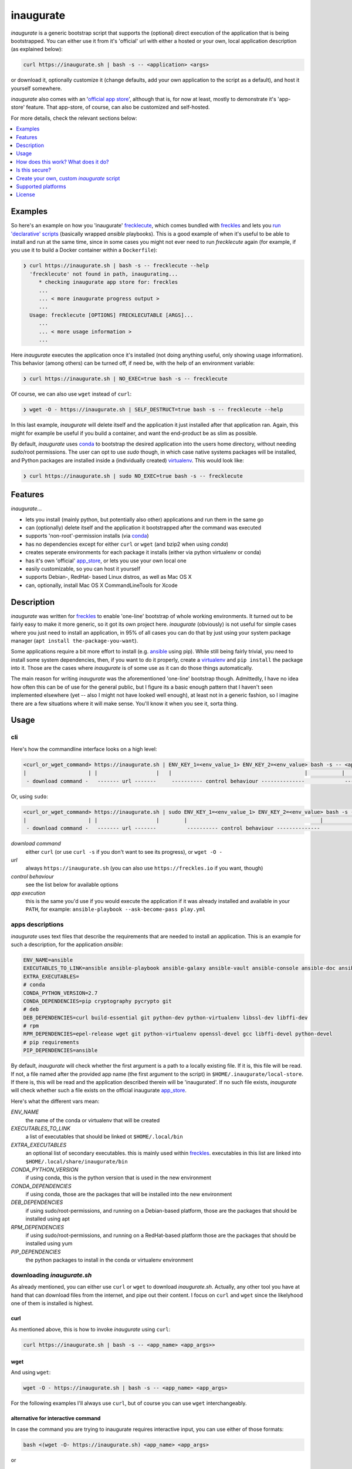 ==========
inaugurate
==========

*inaugurate* is a generic bootstrap script that supports the (optional) direct execution of the application that is being bootstrapped. You can either use it from it's 'official' url with either a hosted or your own, local application description (as explained below):

.. code-block:: console

   curl https://inaugurate.sh | bash -s -- <application> <args>

or download it, optionally customize it (change defaults, add your own application to the script as a default), and host it yourself somewhere.

*inaugurate* also comes with an '`official app store <https://github.com/inaugurate/store>`_', although that is, for now at least, mostly to demonstrate it's 'app-store' feature. That app-store, of course, can also be customized and self-hosted.

For more details, check the relevant sections below:

.. contents::
   :depth: 1
   :local:


Examples
--------

So here's an example on how you 'inaugurate' frecklecute_, which comes bundled with freckles_ and lets you `run 'declarative' scripts <https://freckles.io/blog/writing-declarative-commandline-scripts>`_ (basically wrapped *ansible* playbooks). This is a good example of when it's useful to be able to install and run at the same time, since in some cases you might not ever need to run *frecklecute* again (for example, if you use it to build a Docker container within a ``Dockerfile``):

.. code-block:: console

   ❯ curl https://inaugurate.sh | bash -s -- frecklecute --help
     'frecklecute' not found in path, inaugurating...
        * checking inaugurate app store for: freckles
        ...
        ... < more inaugurate progress output >
        ...
     Usage: frecklecute [OPTIONS] FRECKLECUTABLE [ARGS]...
        ...
        ... < more usage information >
        ...

Here *inaugurate* executes the application once it's installed (not doing anything useful, only showing usage information). This behavior (among others) can be turned off, if need be, with the help of an environment variable:

.. code-block:: console

   ❯ curl https://inaugurate.sh | NO_EXEC=true bash -s -- frecklecute

Of course, we can also use ``wget`` instead of ``curl``:

.. code-block:: console

   ❯ wget -O - https://inaugurate.sh | SELF_DESTRUCT=true bash -s -- frecklecute --help

In this last example, *inaugurate* will delete itself and the application it just installed after that application ran. Again, this might for example be useful if you build a container, and want the end-product be as slim as possible.

By default, *inaugurate* uses conda_ to bootstrap the desired application into the users home directory, without needing *sudo*/root permissions. The user can opt to use *sudo* though, in which case native systems packages will be installed, and Python packages are installed inside a (individually created) virtualenv_. This would look like:

.. code-block:: console

   ❯ curl https://inaugurate.sh | sudo NO_EXEC=true bash -s -- frecklecute


Features
--------

*inaugurate*...

- lets you install (mainly python, but potentially also other) applications and run them in the same go
- can (optionally) delete itself and the application it bootstrapped after the command was executed
- supports 'non-root'-permission installs (via conda_)
- has no dependencies except for either ``curl`` or ``wget`` (and bzip2 when using *conda*)
- creates seperate environments for each package it installs (either via python virtualenv or conda)
- has it's own 'official' app_store_, or lets you use your own local one
- easily customizable, so you can host it yourself
- supports Debian-, RedHat- based Linux distros, as well as Mac OS X
- can, optionally, install Mac OS X CommandLineTools for Xcode


Description
-----------

*inaugurate* was written for freckles_ to enable 'one-line' bootstrap of whole working environments. It turned out to be fairly easy to make it more generic, so it got its own project here. *inaugurate* (obviously) is not useful for simple cases where you just need to install an application, in 95% of all cases you can do that by just using your system package manager (``apt install the-package-you-want``).

Some applications require a bit more effort to install (e.g. ansible_ using pip). While still being fairly trivial, you need to install some system dependencies, then, if you want to do it properly, create a virtualenv_ and ``pip install`` the package into it. Those are the cases where *inaugurate* is of some use as it can do those things automatically.

The main reason for writing *inaugurate* was the aforementioned 'one-line' bootstrap though. Admittedly, I have no idea how often this can be of use for the general public, but I figure its a basic enough pattern that I haven't seen implemented elsewhere (yet -- also I might not have looked well enough), at least not in a generic fashion, so I imagine there are a few situations where it will make sense. You'll know it when you see it, sorta thing.


Usage
-----

cli
^^^

Here's how the commandline interface looks on a high level:

.. code-block:: console

    <curl_or_wget_command> https://inaugurate.sh | ENV_KEY_1=<env_value_1> ENV_KEY_2=<env_value> bash -s -- <application> <app_args>
    |                    | |                   |   |                                           |           |                      |
     - download command -   ------- url -------     ---------- control behaviour --------------             ---- app execution ---

Or, using ``sudo``:

.. code-block:: console

    <curl_or_wget_command> https://inaugurate.sh | sudo ENV_KEY_1=<env_value_1> ENV_KEY_2=<env_value> bash -s -- <application> <app_args>
    |                    | |                   |        |                                           |           |                      |
     - download command -   ------- url -------          ---------- control behaviour --------------             ---- app execution ---

*download command*
    either ``curl`` (or use ``curl -s`` if you don't want to see its progress), or ``wget -O -``

*url*
    always ``https://inaugurate.sh`` (you can also use ``https://freckles.io`` if you want, though)

*control behaviour*
    see the list below for available options

*app execution*
    this is the same you'd use if you would execute the application if it was already installed and available in your ``PATH``, for example: ``ansible-playbook --ask-become-pass play.yml``

apps descriptions
^^^^^^^^^^^^^^^^^

*inaugurate* uses text files that describe the requirements that are needed to install an application. This is an example for such a description, for the application *ansible*:

.. code-block:: console

    ENV_NAME=ansible
    EXECUTABLES_TO_LINK=ansible ansible-playbook ansible-galaxy ansible-vault ansible-console ansible-doc ansible-pull
    EXTRA_EXECUTABLES=
    # conda
    CONDA_PYTHON_VERSION=2.7
    CONDA_DEPENDENCIES=pip cryptography pycrypto git
    # deb
    DEB_DEPENDENCIES=curl build-essential git python-dev python-virtualenv libssl-dev libffi-dev
    # rpm
    RPM_DEPENDENCIES=epel-release wget git python-virtualenv openssl-devel gcc libffi-devel python-devel
    # pip requirements
    PIP_DEPENDENCIES=ansible

By default, *inaugurate* will check whether the first argument is a path to a locally existing file. If it is, this file will be read. If not, a file named after the provided app name (the first argument to the script) in ``$HOME/.inaugurate/local-store``. If there is, this will be read and the application described therein will be 'inaugurated'. If no such file exists, *inaugurate* will check whether such a file exists on the official inaugurate app_store_.

Here's what the different vars mean:

*ENV_NAME*
    the name of the conda or virtualenv that will be created

*EXECUTABLES_TO_LINK*
    a list of executables that should be linked ot ``$HOME/.local/bin``

*EXTRA_EXECUTABLES*
    an optional list of secondary executables. this is mainly used within freckles_. executables in this list are linked into ``$HOME/.local/share/inaugurate/bin``

*CONDA_PYTHON_VERSION*
    if using conda, this is the python version that is used in the new environment

*CONDA_DEPENDENCIES*
    if using conda, those are the packages that will be installed into the new environment

*DEB_DEPENDENCIES*
    if using sudo/root-permissions, and running on a Debian-based platform, those are the packages that should be installed using apt

*RPM_DEPENDENCIES*
    if using sudo/root-permissions, and running on a RedHat-based platform those are the packages that should be installed using yum

*PIP_DEPENDENCIES*
    the python packages to install in the conda or virtualenv environment

downloading *inaugurate.sh*
^^^^^^^^^^^^^^^^^^^^^^^^^^^

As already mentioned, you can either use ``curl`` or ``wget`` to download *inaugurate.sh*. Actually, any other tool you have at hand that can download files from the internet, and pipe out their content. I focus on ``curl`` and ``wget`` since the likelyhood one of them is installed is highest.

curl
++++

As mentioned above, this is how to invoke *inaugurate* using ``curl``:

.. code-block::

    curl https://inaugurate.sh | bash -s -- <app_name> <app_args>>

wget
++++

And using ``wget``:

.. code-block::

    wget -O - https://inaugurate.sh | bash -s -- <app_name> <app_args>

For the following examples I'll always use ``curl``, but of course you can use ``wget`` interchangeably.

alternative for interactive command
+++++++++++++++++++++++++++++++++++

In case the command you are trying to inaugurate requires interactive input, you can use either of those formats:

.. code-block::

    bash <(wget -O- https://inaugurate.sh) <app_name> <app_args>

or

.. code-block::

    bash <(curl https://inaugurate.sh) <app_name> <app_args>


I haven't figured out yet how to do that with sudo though.

sudo/non-sudo
^^^^^^^^^^^^^

One of the main features of *inaugurate* is the option to install whatever you want to install without having to use ``root`` or ``sudo`` permissions. This only works for applications that are available via conda_, or python packages.

The way to tell *inaugurate* whether to use *conda* or not is by either calling it via sudo (or as ``root`` user) or as a 'normal' user. In the former case *inaugurate* will install system packages, in the latter it will install conda (if not already available) and contain all other dependencies within a *conda* environment.

To call *inaugurate* using ``sudo``, potentially/optionally using a environment variable to control its behaviour, you do something like:

.. code-block:: console

   curl https://inaugurate.sh | sudo NO_EXEC=true bash -s -- frecklecute --help

environment variables
^^^^^^^^^^^^^^^^^^^^^

Here's a list of environment variables that can be used to change *inaugurate's* default behaviour, by default all variables are set to false or are empty strings:

*NO_ADD_PATH*
    if set to true, *inaugurate* won't add ``$HOME/.local/bin`` to the path in the ``$HOME/.profile`` file

*NO_EXEC*
    if set to true, *inaugurate* won't execute the inaugurated application after install

*FORCE_CONDA*
    if set to true and run as user 'root', *inaugurate* will use 'conda' (instead of system packages). This doesn't have any effect if used in combination with 'sudo'

*FORCE_SUDO*
    if set to true and not run as user 'root' or using 'sudo', inaugurate will not run

*FORCE_NON_SUDO*
    if set to true and run using 'sudo', inaugurate will not run

*SELF_DESTRUCT*
    if set to true, *inaugurate* will delete everything it installed in this run (under ``$HOME/.local/share/inaugurate``)

*INSTALL_BASE_DIR*
    if set, inaugurate will install under the specified directory. if not set, default install dir is ``$HOME/.local/share/inaugurate``

*PIP_INDEX_URL*
    if set, a file ``$HOME/.pip/pip.conf`` will be created, and the provided string will be set as as ``index-url`` (only if ``pip.conf`` does not exist already)

*CONDA_CHANNEL*
    if set, a file ``$HOME/.condarc`` will be created, and the provided string will be set as the (sole) conda channel (only if ``.condarc`` does not exist yet)

*CHINA*
    if set to true, ``PIP_INDEX_URL`` and ``CONDA_CHANNEL`` will be set to urls that are faster when used within China as they are not outside the GFW, also, this will try to set debian mirrors to ones withing China (if host machine is Debian, and *inaugurate* is run with sudo permissions) -- this is really only a convenience setting I used when staying in Beijing, but I imagine it might help users in China -- if there ever will be any

*INSTALL_COMMAND_LINE_TOOLS*
    if set to true and run with elevated permissions on Mac OS X, inaugurate will make sure that the Mac OS X CommandLineTools are installed. this was a required before inaugurate used the *get-pip.py* script to install pip on Mac

How does this work? What does it do?
------------------------------------

*inaugurate* is a `shell script <https://github.com/makkus/inaugurate/blob/master/inaugurate.sh>`_ that, in most cases, will be downloaded via ``curl`` or ``wget`` (obviously you can just download it once and invoke it directly). It's behaviour can be controlled by environment variables (see examples above).

*inaugurate* touches two things when it is run. It adds a line to ``$HOME/.profile``, and it creates a folder ``$HOME/.local/share/inaugurate`` where it puts all the application data it installs. In addition, if invoked using root permissions, it will also potentially install dependencies via system packages.

.profile
^^^^^^^^

By default, *inaugurate* adds those lines to your ``$HOME/.profile`` (which will be created if it doesn't exist):

.. code-block::

    # add inaugurate environment
    LOCAL_BIN_PATH="$HOME/.local/bin"
    if [ -d "$LOCAL_BIN_PATH" ]; then
        PATH="$PATH:$LOCAL_BIN_PATH"
    fi

Obviously, this won't be in effect after your first *inaugurate* run, as the ``.profile`` file wasn't read since then. You can 'force' picking up the new ``PATH`` by either logging out and logging in again, or sourcing ``.profile``:

.. code-block

    source $HOME/.profile

Adding the *inaugurate* path to ``.profile`` can be disable by specifying the ``NO_ADD_PATH`` environment variable when running *inaugurate*:

.. code-block::

    curl https://inaugurate.sh | NO_ADD_PATH=true bash -s -- cookiecutter gh:audreyr/cookiecutter-pypackage

You'll have to figure out a way to manually add your inaugurated applications to your ``$PATH``, or you always specify the full path.

package install locations
^^^^^^^^^^^^^^^^^^^^^^^^^

Everything is installed in the users home directory, under ``$HOME/.local/share/inaugurate``. Each application you 'inaugurate' gets its own environemnt (a python *virtualenv* in case of a *sudo* install, or a `conda environment <https://conda.io/docs/user-guide/tasks/manage-environments.html>`_ otherwise). The executables that are specified in the *inaugurate* app description (for example: https://github.com/inaugurate/store/blob/master/ansible) will be linked into the folder ``$HOME/.local/bin``.

By containing everything under ``$HOME/.local/share/inaugurate``, deleting this folder will delete all traces of *inaugurate* and 'inaugurated' apps (except for the added ``PATH`` in ``.profile``) and free up all space (except for potentially installed system dependency packages).

As mentioned, if invoked using ``sudo`` (or as user *root*), *inaugurate* will try to install dependencies using system packages (and python packages using virtualenv), otherwise *conda* is used to perform an entirely non-root install. This is the reason why both cases differ slightly in the folders that are created and used:

'sudo'/'root'-permissoins
+++++++++++++++++++++++++

.. code-block:: console

    .local/
    ├── bin
    └── inaugurate
        ├── bin
        ├── logs
        ├── tmp
        └── virtualenvs
            └── inaugurate
            └── <other app>

In this case, new application environments are created under ``.local/share/inaugurate/virtualenvs``. So, for example, if you want to activate one of those virtualenvs (something you usually don't need to do as the executables you probably want are all linked into ``.local/bin`` which is in your ``PATH`` by now), you can do:

.. code-block:: console

   source $HOME/.local/share/inaugurate/virtualenvs/<app_name>/bin/activate

deactivate it issuing:

.. code-block:: console

   deactivate

'non-root'-permissions
++++++++++++++++++++++

.. code-block:: console

   .local/
   ├── bin
   │    ├── <linked_executable_1>
   │    ├── <linked_executable_1>
   │   ...
   │   ...
   │
   ├── share
       └── inaugurate
           ├── bin
           ├── conda
           │   ├── bin
           │   ├── conda-meta
           │   ├── envs
           │   │   └── inaugurate
           │   │   └── <other app>
           │   ├── etc
           │   ├── include
           │   ├── lib
           │   ├── pkgs
           │   ├── share
           │   └── ssl
           └── logs

Conda app environments can be found under ``.local/share/inaugurate/conda/envs``. In this case, if you'd wanted to activate a specific conda environment (again, usually you don't need to do this), you can do:

.. code-block:: console

   source $HOME/.local/share/inaugurate/conda/bin/activate <env_name>

and to deactivate:

.. code-block:: console

   source deactivate


Is this secure?
---------------

What? Downloading and executing a random script from the internet? Duh.

That being said, you can download the `inaugurate.sh <https://raw.githubusercontent.com/makkus/inaugurate/master/inaugurate.sh>`_ script and host it yourself on github (or somewhere else). If you then only use app descriptions locally (or, as those app descriptions are fairly easy to parse and understand, you read the ones the are hosted on the 'official' inaugurate app_store_) you have the same sort of control you'd have if you'd do all the things *inaugurate* does manually.

I'd argue it's slightly better to have one generic, widely-used (not that *inaugurate* is widely-used at the moment, mind you) and looked upon script, that uses easy to parse configurations for the stuff it installs, than every app out there writing their own bootstrap shell script. *inaugurate* (possibly in combination with *frecklecute* to support more advanced setup tasks) could be such a thing, but I'd be happy if someone else writes a better alternative. It's more practical to not have to read a whole bash script every time you want to bootstrap a non-trivial-to-install application, is all I'm saying.

And even if you don't agree with any of this, you could still use a self-hosted *inaugurate* script for your local or in-house bootstrapping needs. If you have such a need, of course :-)

Since' I'm not particularly interested to have the 'curly bootstrap scripts are evil'-discussion, here are a few links to arguments already made, and fights already fought:

- https://news.ycombinator.com/item?id=12766049
- https://sandstorm.io/news/2015-09-24-is-curl-bash-insecure-pgp-verified-install

All that being said, I'm certain *inaugurate*, as it currently is, could be improved upon, esp. in terms of security and trustworthiness. For example add some sort of easy-to-use gpg-signing feature. As this is only one of a few minor side-projects for me, I don't have the time to spend a lot of time on it at the moment. If anybody feels like contributing I'd be more than happy though!

Create your own, custom *inaugurate* script
-------------------------------------------

It's as easy as I could possibly make it to adapt the *inaugurate* shell script for your own application. In order to do this, you need to modify the beginning of the *inaugurate* script and include the appropriate variable declarations.


Set your own application details
^^^^^^^^^^^^^^^^^^^^^^^^^^^^^^^^

If you want to adapt *inaugurate* for your own application, you can do that by adding the following variables to *inaugurate* (read the comments in the file to find the best place for them):

.. code-block: shell

    DEFAULT_PROFILE="freckles"
    # conda
    DEFAULT_PROFILE_CONDA_PYTHON_VERSION="2.7"
    DEFAULT_PROFILE_CONDA_DEPENDENCIES="pip cryptography pycrypto git virtualenv"
    DEFAULT_PROFILE_EXECUTABLES_TO_LINK="freckles frecklecute freckelize freckfreckfreck frankentree inaugurate frocker"
    DEFAULT_PROFILE_EXTRA_EXECUTABLES="nsbl nsbl-tasks nsbl-playbook ansible ansible-playbook ansible-galaxy git"
    # deb
    DEFAULT_PROFILE_DEB_DEPENDENCIES="curl build-essential git python-dev python-pip python-virtualenv virtualenv libssl-dev libffi-dev"
    # rpm
    DEFAULT_PROFILE_RPM_DEPENDENCIES="wget git python-pip python-virtualenv openssl-devel gcc libffi-devel python-devel"
    # pip requirements
    DEFAULT_PROFILE_PIP_DEPENDENCIES="freckles"
    DEFAULT_PROFILE_ENV_NAME="freckles"

The most important thing to do is to have a ``DEFAULT_PROFILE`` variable set to the name of your package or executable. This indicates to *inaugurate* that a custom application profile is set. If the executable name that is used by the user in the *inaugurate* command-line can be found in the ``DEFAULT_PROFILE_EXECUTABLES_TO_LINK`` variable value, it'll use the custom profile. If not, it'll try the local and remote app-stores as described above.
The meaning of the other vars is the same as is described in `apps descriptions`_ (with a prepended ``DEFAULT_PROFILE``).


Hardcode flags/config options
^^^^^^^^^^^^^^^^^^^^^^^^^^^^^

If you want to prevent the user to change or set one of the available `environment variables`_, you can override those like so:

.. code-block::

    NO_EXEC=true

Simple, nothing more to it.


Change default behaviour
^^^^^^^^^^^^^^^^^^^^^^^^

If you want to change the *inaugurate* defaults for one or some of the available `environment variables`_, add code like this:

.. code-block::

    if [ -z "$NO_EXEC" ]; then
       NO_EXEC=true
    fi


Use `luci <https://github.com/makkus/luci>`_ to create a option-url tree
^^^^^^^^^^^^^^^^^^^^^^^^^^^^^^^^^^^^^^^^^^^^^^^^^^^^^^^^^^^^^^^^^^^^^^^^

This is not ready yet, will update details once it is.


Supported platforms
-------------------

Those are the platforms I have tested so far, others might very well work too. I did my development mainly on Debian-based systems, so other Linux distributions might not (yet) be up to scratch:

- Linux

  - Debian

    - Stretch
    - Jessie

  - Ubuntu

    - 17.04
    - 16.10
    - 16.04

  - CentOS

    - 7

- Mac OS X

  - El Capitan
  - Sierra

- Windows

  - Windows 10 (Ubuntu subsystem) -- not tested/working yet


License
-------

GNU General Public License v3

.. _freckles: https://github.com/makkus/freckles
.. _frecklecute: https://docs.freckles.io/en/latest/frecklecute_command.html
.. _conda: https://conda.io
.. _app_store: https://github.com/inaugurate/store
.. _ansible: http://docs.ansible.com/ansible/latest/intro_installation.html
.. _virtualenv: https://virtualenv.pypa.io/en/stable/

